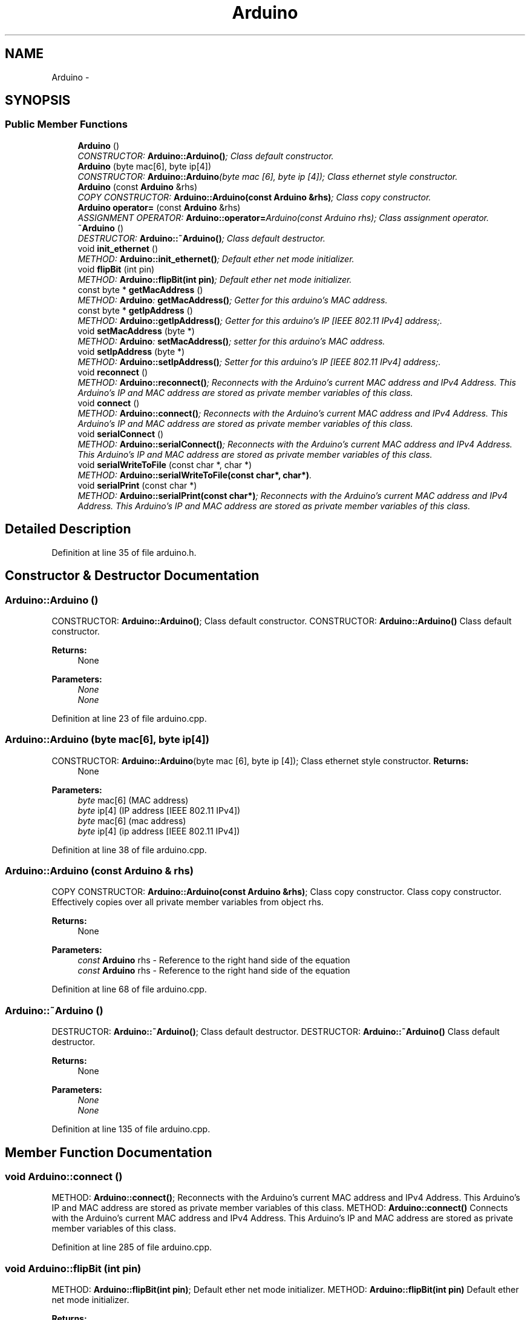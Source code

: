 .TH "Arduino" 3 "5 Dec 2010" "Version Version 0.1.1" "Arduino Ethernet Shield/USB Interface Project" \" -*- nroff -*-
.ad l
.nh
.SH NAME
Arduino \- 
.SH SYNOPSIS
.br
.PP
.SS "Public Member Functions"

.in +1c
.ti -1c
.RI "\fBArduino\fP ()"
.br
.RI "\fICONSTRUCTOR: \fBArduino::Arduino()\fP; Class default constructor. \fP"
.ti -1c
.RI "\fBArduino\fP (byte mac[6], byte ip[4])"
.br
.RI "\fICONSTRUCTOR: \fBArduino::Arduino\fP(byte mac [6], byte ip [4]); Class ethernet style constructor. \fP"
.ti -1c
.RI "\fBArduino\fP (const \fBArduino\fP &rhs)"
.br
.RI "\fICOPY CONSTRUCTOR: \fBArduino::Arduino(const Arduino &rhs)\fP; Class copy constructor. \fP"
.ti -1c
.RI "\fBArduino\fP \fBoperator=\fP (const \fBArduino\fP &rhs)"
.br
.RI "\fIASSIGNMENT OPERATOR: \fBArduino::operator=\fPArduino(const Arduino rhs); Class assignment operator. \fP"
.ti -1c
.RI "\fB~Arduino\fP ()"
.br
.RI "\fIDESTRUCTOR: \fBArduino::~Arduino()\fP; Class default destructor. \fP"
.ti -1c
.RI "void \fBinit_ethernet\fP ()"
.br
.RI "\fIMETHOD: \fBArduino::init_ethernet()\fP; Default ether net mode initializer. \fP"
.ti -1c
.RI "void \fBflipBit\fP (int pin)"
.br
.RI "\fIMETHOD: \fBArduino::flipBit(int pin)\fP; Default ether net mode initializer. \fP"
.ti -1c
.RI "const byte * \fBgetMacAddress\fP ()"
.br
.RI "\fIMETHOD: \fBArduino\fP: \fBgetMacAddress()\fP; Getter for this arduino's MAC address. \fP"
.ti -1c
.RI "const byte * \fBgetIpAddress\fP ()"
.br
.RI "\fIMETHOD: \fBArduino::getIpAddress()\fP; Getter for this arduino's IP [IEEE 802.11 IPv4] address;. \fP"
.ti -1c
.RI "void \fBsetMacAddress\fP (byte *)"
.br
.RI "\fIMETHOD: \fBArduino\fP: \fBsetMacAddress()\fP; setter for this arduino's MAC address. \fP"
.ti -1c
.RI "void \fBsetIpAddress\fP (byte *)"
.br
.RI "\fIMETHOD: \fBArduino::setIpAddress()\fP; Setter for this arduino's IP [IEEE 802.11 IPv4] address;. \fP"
.ti -1c
.RI "void \fBreconnect\fP ()"
.br
.RI "\fIMETHOD: \fBArduino::reconnect()\fP; Reconnects with the Arduino's current MAC address and IPv4 Address. This Arduino's IP and MAC address are stored as private member variables of this class. \fP"
.ti -1c
.RI "void \fBconnect\fP ()"
.br
.RI "\fIMETHOD: \fBArduino::connect()\fP; Reconnects with the Arduino's current MAC address and IPv4 Address. This Arduino's IP and MAC address are stored as private member variables of this class. \fP"
.ti -1c
.RI "void \fBserialConnect\fP ()"
.br
.RI "\fIMETHOD: \fBArduino::serialConnect()\fP; Reconnects with the Arduino's current MAC address and IPv4 Address. This Arduino's IP and MAC address are stored as private member variables of this class. \fP"
.ti -1c
.RI "void \fBserialWriteToFile\fP (const char *, char *)"
.br
.RI "\fIMETHOD: \fBArduino::serialWriteToFile(const char*, char*)\fP. \fP"
.ti -1c
.RI "void \fBserialPrint\fP (const char *)"
.br
.RI "\fIMETHOD: \fBArduino::serialPrint(const char*)\fP; Reconnects with the Arduino's current MAC address and IPv4 Address. This Arduino's IP and MAC address are stored as private member variables of this class. \fP"
.in -1c
.SH "Detailed Description"
.PP 
Definition at line 35 of file arduino.h.
.SH "Constructor & Destructor Documentation"
.PP 
.SS "Arduino::Arduino ()"
.PP
CONSTRUCTOR: \fBArduino::Arduino()\fP; Class default constructor. CONSTRUCTOR: \fBArduino::Arduino()\fP Class default constructor.
.PP
\fBReturns:\fP
.RS 4
None 
.RE
.PP
\fBParameters:\fP
.RS 4
\fINone\fP 
.br
\fINone\fP 
.RE
.PP

.PP
Definition at line 23 of file arduino.cpp.
.SS "Arduino::Arduino (byte mac[6], byte ip[4])"
.PP
CONSTRUCTOR: \fBArduino::Arduino\fP(byte mac [6], byte ip [4]); Class ethernet style constructor. \fBReturns:\fP
.RS 4
None 
.RE
.PP
\fBParameters:\fP
.RS 4
\fIbyte\fP mac[6] (MAC address) 
.br
\fIbyte\fP ip[4] (IP address [IEEE 802.11 IPv4])
.br
\fIbyte\fP mac[6] (mac address) 
.br
\fIbyte\fP ip[4] (ip address [IEEE 802.11 IPv4]) 
.RE
.PP

.PP
Definition at line 38 of file arduino.cpp.
.SS "Arduino::Arduino (const \fBArduino\fP & rhs)"
.PP
COPY CONSTRUCTOR: \fBArduino::Arduino(const Arduino &rhs)\fP; Class copy constructor. Class copy constructor. Effectively copies over all private member variables from object rhs.
.PP
\fBReturns:\fP
.RS 4
None 
.RE
.PP
\fBParameters:\fP
.RS 4
\fIconst\fP \fBArduino\fP rhs - Reference to the right hand side of the equation
.br
\fIconst\fP \fBArduino\fP rhs - Reference to the right hand side of the equation 
.RE
.PP

.PP
Definition at line 68 of file arduino.cpp.
.SS "Arduino::~Arduino ()"
.PP
DESTRUCTOR: \fBArduino::~Arduino()\fP; Class default destructor. DESTRUCTOR: \fBArduino::~Arduino()\fP Class default destructor.
.PP
\fBReturns:\fP
.RS 4
None 
.RE
.PP
\fBParameters:\fP
.RS 4
\fINone\fP 
.br
\fINone\fP 
.RE
.PP

.PP
Definition at line 135 of file arduino.cpp.
.SH "Member Function Documentation"
.PP 
.SS "void Arduino::connect ()"
.PP
METHOD: \fBArduino::connect()\fP; Reconnects with the Arduino's current MAC address and IPv4 Address. This Arduino's IP and MAC address are stored as private member variables of this class. METHOD: \fBArduino::connect()\fP Connects with the Arduino's current MAC address and IPv4 Address. This Arduino's IP and MAC address are stored as private member variables of this class. 
.PP
Definition at line 285 of file arduino.cpp.
.SS "void Arduino::flipBit (int pin)"
.PP
METHOD: \fBArduino::flipBit(int pin)\fP; Default ether net mode initializer. METHOD: \fBArduino::flipBit(int pin)\fP Default ether net mode initializer.
.PP
\fBReturns:\fP
.RS 4
None 
.RE
.PP
\fBParameters:\fP
.RS 4
\fIint\fP pin
.br
\fIint\fP pin 
.RE
.PP

.PP
Definition at line 185 of file arduino.cpp.
.SS "const byte * Arduino::getIpAddress ()"
.PP
METHOD: \fBArduino::getIpAddress()\fP; Getter for this arduino's IP [IEEE 802.11 IPv4] address;. METHOD: \fBArduino::getIpAddress()\fP Getter for this arduino's IP [IEEE 802.11 IPv4] address. Returns a pointer to the first element of a byte array in memory (casted as a void *).
.PP
\fBReturns:\fP
.RS 4
const byte* 
.RE
.PP

.PP
Definition at line 215 of file arduino.cpp.
.SS "const byte * Arduino::getMacAddress ()"
.PP
METHOD: \fBArduino\fP: \fBgetMacAddress()\fP; Getter for this arduino's MAC address. METHOD: \fBArduino\fP: \fBgetMacAddress()\fP Getter for this arduino's MAC address. Returns a pointer to the first element of a byte array in memory (casted as a void *).
.PP
\fBReturns:\fP
.RS 4
const byte* 
.RE
.PP

.PP
Definition at line 200 of file arduino.cpp.
.SS "void Arduino::init_ethernet ()"
.PP
METHOD: \fBArduino::init_ethernet()\fP; Default ether net mode initializer. METHOD: \fBArduino::init_ethernet()\fP Default ether net mode initializer.
.PP
\fBReturns:\fP
.RS 4
None 
.RE
.PP
\fBParameters:\fP
.RS 4
\fINone\fP 
.br
\fINone\fP 
.RE
.PP

.PP
Definition at line 154 of file arduino.cpp.
.SS "Arduino::Arduino Arduino::operator= (const \fBArduino\fP & rhs)"
.PP
ASSIGNMENT OPERATOR: \fBArduino::operator=\fPArduino(const Arduino rhs); Class assignment operator. ASSIGNMENT OPERATOR: \fBArduino::operator=\fPArduino(const Arduino rhs) Class assignment operator.
.PP
\fBReturns:\fP
.RS 4
\fBArduino\fP lhs - Reference to the left hand side of the equation 
.RE
.PP
\fBParameters:\fP
.RS 4
\fIconst\fP \fBArduino\fP rhs - Reference to the right hand side of the equation
.RE
.PP
\fBReturns:\fP
.RS 4
\fBArduino\fP *lhsPtr - Reference to the left hand side of the equation 
.RE
.PP
\fBParameters:\fP
.RS 4
\fIconst\fP \fBArduino\fP rhs - Reference to the right hand side of the equation 
.RE
.PP

.PP
Definition at line 101 of file arduino.cpp.
.SS "void Arduino::reconnect ()"
.PP
METHOD: \fBArduino::reconnect()\fP; Reconnects with the Arduino's current MAC address and IPv4 Address. This Arduino's IP and MAC address are stored as private member variables of this class. METHOD: \fBArduino::reconnect()\fP Reconnects with the Arduino's current MAC address and IPv4 Address. This Arduino's IP and MAC address are stored as private member variables of this class. 
.PP
Definition at line 264 of file arduino.cpp.
.SS "void Arduino::serialConnect ()"
.PP
METHOD: \fBArduino::serialConnect()\fP; Reconnects with the Arduino's current MAC address and IPv4 Address. This Arduino's IP and MAC address are stored as private member variables of this class. METHOD: \fBArduino::serialConnect()\fP Connects with the Arduino's current MAC address and IPv4 Address. This Arduino's IP and MAC address are stored as private member variables of this class. 
.PP
Definition at line 309 of file arduino.cpp.
.SS "void Arduino::serialPrint (const char * txt)"
.PP
METHOD: \fBArduino::serialPrint(const char*)\fP; Reconnects with the Arduino's current MAC address and IPv4 Address. This Arduino's IP and MAC address are stored as private member variables of this class. METHOD: \fBArduino::serialPrint(const char*)\fP Connects with the Arduino's current MAC address and IPv4 Address. This Arduino's IP and MAC address are stored as private member variables of this class.
.PP
\fBParameters:\fP
.RS 4
\fIconst\fP char* txt 
.RE
.PP

.PP
Definition at line 324 of file arduino.cpp.
.SS "void Arduino::serialWriteToFile (const char * inTxt, char * outFile)"
.PP
METHOD: \fBArduino::serialWriteToFile(const char*, char*)\fP. METHOD: \fBArduino::serialWriteToFile(const char* inTxt, char* outFile)\fP.
.PP
\fBParameters:\fP
.RS 4
\fIconst\fP char* inTxt 
.br
\fIchar*\fP outFileLoc Reconnects with the Arduino's current MAC address and IPv4 Address. This Arduino's IP and MAC address are stored as private member variables of this class. 
.RE
.PP

.PP
Definition at line 340 of file arduino.cpp.
.SS "void Arduino::setIpAddress (byte * addrPtr)"
.PP
METHOD: \fBArduino::setIpAddress()\fP; Setter for this arduino's IP [IEEE 802.11 IPv4] address;. METHOD: \fBArduino::setIpAddress()\fP Setter for this arduino's IP [IEEE 802.11 IPv4] address. Changes a private member variable within this \fBArduino\fP object. Attempts to reconnect.
.PP
\fBParameters:\fP
.RS 4
\fIbyte*\fP addrPtr 
.RE
.PP

.PP
Definition at line 247 of file arduino.cpp.
.SS "void Arduino::setMacAddress (byte * addrPtr)"
.PP
METHOD: \fBArduino\fP: \fBsetMacAddress()\fP; setter for this arduino's MAC address. METHOD: \fBArduino\fP: \fBsetMacAddress()\fP Setter for this arduino's MAC address. Changes a private member variable within this \fBArduino\fP object. Attempts to reconnect.
.PP
\fBParameters:\fP
.RS 4
\fIbyte*\fP addrPtr 
.RE
.PP

.PP
Definition at line 230 of file arduino.cpp.

.SH "Author"
.PP 
Generated automatically by Doxygen for Arduino Ethernet Shield/USB Interface Project from the source code.
